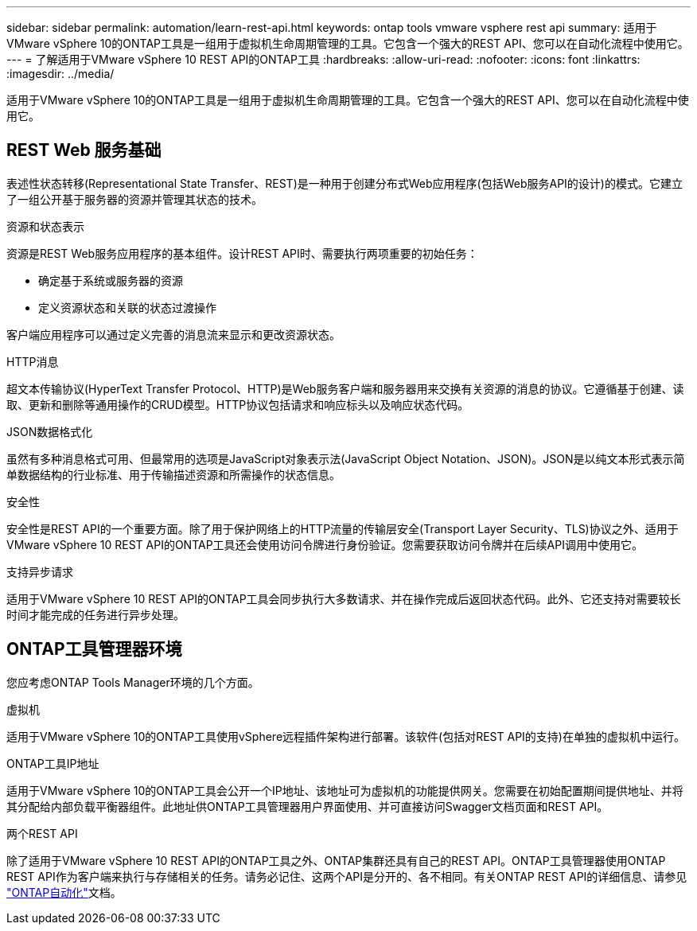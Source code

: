 ---
sidebar: sidebar 
permalink: automation/learn-rest-api.html 
keywords: ontap tools vmware vsphere rest api 
summary: 适用于VMware vSphere 10的ONTAP工具是一组用于虚拟机生命周期管理的工具。它包含一个强大的REST API、您可以在自动化流程中使用它。 
---
= 了解适用于VMware vSphere 10 REST API的ONTAP工具
:hardbreaks:
:allow-uri-read: 
:nofooter: 
:icons: font
:linkattrs: 
:imagesdir: ../media/


[role="lead"]
适用于VMware vSphere 10的ONTAP工具是一组用于虚拟机生命周期管理的工具。它包含一个强大的REST API、您可以在自动化流程中使用它。



== REST Web 服务基础

表述性状态转移(Representational State Transfer、REST)是一种用于创建分布式Web应用程序(包括Web服务API的设计)的模式。它建立了一组公开基于服务器的资源并管理其状态的技术。

.资源和状态表示
资源是REST Web服务应用程序的基本组件。设计REST API时、需要执行两项重要的初始任务：

* 确定基于系统或服务器的资源
* 定义资源状态和关联的状态过渡操作


客户端应用程序可以通过定义完善的消息流来显示和更改资源状态。

.HTTP消息
超文本传输协议(HyperText Transfer Protocol、HTTP)是Web服务客户端和服务器用来交换有关资源的消息的协议。它遵循基于创建、读取、更新和删除等通用操作的CRUD模型。HTTP协议包括请求和响应标头以及响应状态代码。

.JSON数据格式化
虽然有多种消息格式可用、但最常用的选项是JavaScript对象表示法(JavaScript Object Notation、JSON)。JSON是以纯文本形式表示简单数据结构的行业标准、用于传输描述资源和所需操作的状态信息。

.安全性
安全性是REST API的一个重要方面。除了用于保护网络上的HTTP流量的传输层安全(Transport Layer Security、TLS)协议之外、适用于VMware vSphere 10 REST API的ONTAP工具还会使用访问令牌进行身份验证。您需要获取访问令牌并在后续API调用中使用它。

.支持异步请求
适用于VMware vSphere 10 REST API的ONTAP工具会同步执行大多数请求、并在操作完成后返回状态代码。此外、它还支持对需要较长时间才能完成的任务进行异步处理。



== ONTAP工具管理器环境

您应考虑ONTAP Tools Manager环境的几个方面。

.虚拟机
适用于VMware vSphere 10的ONTAP工具使用vSphere远程插件架构进行部署。该软件(包括对REST API的支持)在单独的虚拟机中运行。

.ONTAP工具IP地址
适用于VMware vSphere 10的ONTAP工具会公开一个IP地址、该地址可为虚拟机的功能提供网关。您需要在初始配置期间提供地址、并将其分配给内部负载平衡器组件。此地址供ONTAP工具管理器用户界面使用、并可直接访问Swagger文档页面和REST API。

.两个REST API
除了适用于VMware vSphere 10 REST API的ONTAP工具之外、ONTAP集群还具有自己的REST API。ONTAP工具管理器使用ONTAP REST API作为客户端来执行与存储相关的任务。请务必记住、这两个API是分开的、各不相同。有关ONTAP REST API的详细信息、请参见 https://docs.netapp.com/us-en/ontap-automation/["ONTAP自动化"^]文档。
